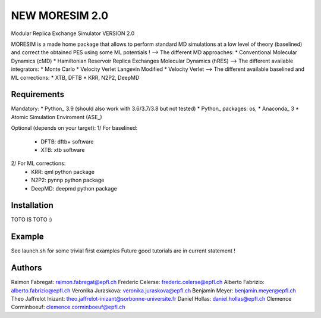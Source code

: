 NEW MORESIM 2.0
===============
Modular Replica Exchange Simulator
VERSION 2.0

MORESIM is a made home package that allows to perform standard MD simulations
at a low level of theory (baselined) and correct the obtained PES using some 
ML potentials !
--> The different MD approaches:
* Conventional Molecular Dynamics (cMD)
* Hamiltonian Reservoir Replica Exchanges Molecular Dynamics (hRES)
--> The different available integrators:
* Monte Carlo
* Velocity Verlet Langevin Modified
* Velocity Verlet
--> The different available baselined and ML corrections:
* XTB, DFTB
* KRR, N2P2, DeepMD

Requirements
------------
Mandatory:
* Python_ 3.9 (should also work with 3.6/3.7/3.8 but not tested)
* Python_ packages: os, 
* Anaconda_ 3
* Atomic Simulation Enviroment (ASE_)

Optional (depends on your target):
1/ For baselined:
	* DFTB: dftb+ software
	* XTB: xtb software
2/ For ML corrections:
	* KRR: qml python package
	* N2P2: pynnp python package
	* DeepMD: deepmd python package

Installation 
------------
TOTO IS TOTO :)

Example
-------
See launch.sh for some trivial first examples
Future good tutorials are in current statement !

Authors
-------
Raimon Fabregat: raimon.fabregat@epfl.ch
Frederic Celerse: frederic.celerse@epfl.ch
Alberto Fabrizio: alberto.fabrizio@epfl.ch
Veronika Juraskova: veronika.juraskova@epfl.ch
Benjamin Meyer: benjamin.meyer@epfl.ch
Theo Jaffrelot Inizant: theo.jaffrelot-inizant@sorbonne-universite.fr
Daniel Hollas: daniel.hollas@epfl.ch
Clemence Corminboeuf: clemence.corminboeuf@epfl.ch
